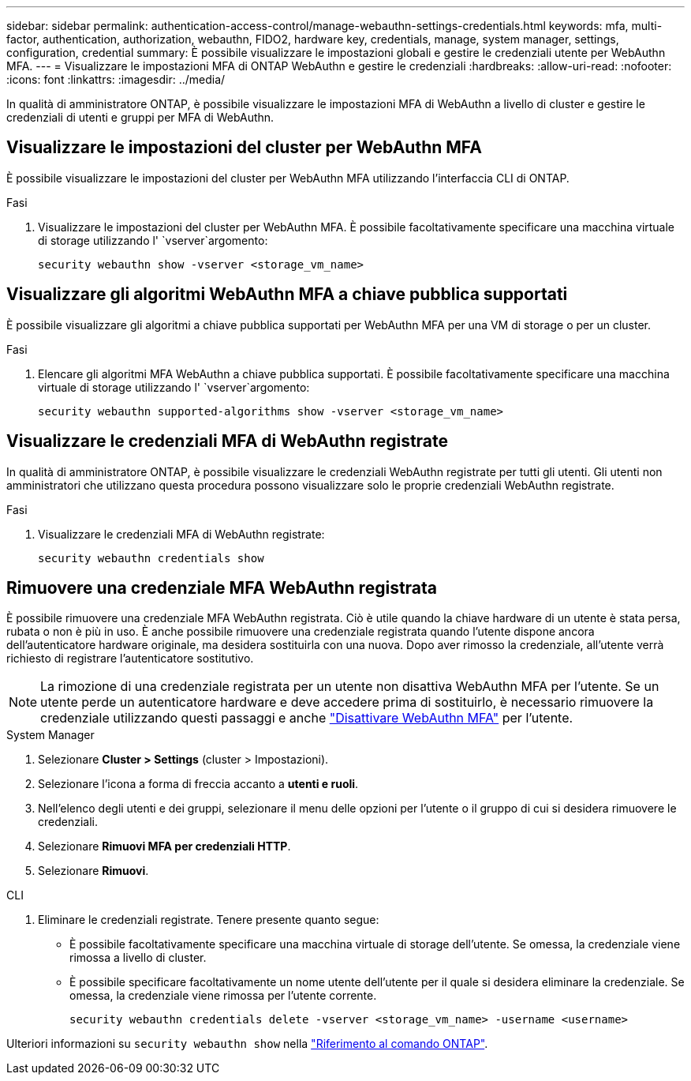 ---
sidebar: sidebar 
permalink: authentication-access-control/manage-webauthn-settings-credentials.html 
keywords: mfa, multi-factor, authentication, authorization, webauthn, FIDO2, hardware key, credentials, manage, system manager, settings, configuration, credential 
summary: È possibile visualizzare le impostazioni globali e gestire le credenziali utente per WebAuthn MFA. 
---
= Visualizzare le impostazioni MFA di ONTAP WebAuthn e gestire le credenziali
:hardbreaks:
:allow-uri-read: 
:nofooter: 
:icons: font
:linkattrs: 
:imagesdir: ../media/


[role="lead"]
In qualità di amministratore ONTAP, è possibile visualizzare le impostazioni MFA di WebAuthn a livello di cluster e gestire le credenziali di utenti e gruppi per MFA di WebAuthn.



== Visualizzare le impostazioni del cluster per WebAuthn MFA

È possibile visualizzare le impostazioni del cluster per WebAuthn MFA utilizzando l'interfaccia CLI di ONTAP.

.Fasi
. Visualizzare le impostazioni del cluster per WebAuthn MFA. È possibile facoltativamente specificare una macchina virtuale di storage utilizzando l' `vserver`argomento:
+
[source, console]
----
security webauthn show -vserver <storage_vm_name>
----




== Visualizzare gli algoritmi WebAuthn MFA a chiave pubblica supportati

È possibile visualizzare gli algoritmi a chiave pubblica supportati per WebAuthn MFA per una VM di storage o per un cluster.

.Fasi
. Elencare gli algoritmi MFA WebAuthn a chiave pubblica supportati. È possibile facoltativamente specificare una macchina virtuale di storage utilizzando l' `vserver`argomento:
+
[source, console]
----
security webauthn supported-algorithms show -vserver <storage_vm_name>
----




== Visualizzare le credenziali MFA di WebAuthn registrate

In qualità di amministratore ONTAP, è possibile visualizzare le credenziali WebAuthn registrate per tutti gli utenti. Gli utenti non amministratori che utilizzano questa procedura possono visualizzare solo le proprie credenziali WebAuthn registrate.

.Fasi
. Visualizzare le credenziali MFA di WebAuthn registrate:
+
[source, console]
----
security webauthn credentials show
----




== Rimuovere una credenziale MFA WebAuthn registrata

È possibile rimuovere una credenziale MFA WebAuthn registrata. Ciò è utile quando la chiave hardware di un utente è stata persa, rubata o non è più in uso. È anche possibile rimuovere una credenziale registrata quando l'utente dispone ancora dell'autenticatore hardware originale, ma desidera sostituirla con una nuova. Dopo aver rimosso la credenziale, all'utente verrà richiesto di registrare l'autenticatore sostitutivo.


NOTE: La rimozione di una credenziale registrata per un utente non disattiva WebAuthn MFA per l'utente. Se un utente perde un autenticatore hardware e deve accedere prima di sostituirlo, è necessario rimuovere la credenziale utilizzando questi passaggi e anche link:disable-webauthn-mfa-task.html["Disattivare WebAuthn MFA"] per l'utente.

[role="tabbed-block"]
====
.System Manager
--
. Selezionare *Cluster > Settings* (cluster > Impostazioni).
. Selezionare l'icona a forma di freccia accanto a *utenti e ruoli*.
. Nell'elenco degli utenti e dei gruppi, selezionare il menu delle opzioni per l'utente o il gruppo di cui si desidera rimuovere le credenziali.
. Selezionare *Rimuovi MFA per credenziali HTTP*.
. Selezionare *Rimuovi*.


--
.CLI
--
. Eliminare le credenziali registrate. Tenere presente quanto segue:
+
** È possibile facoltativamente specificare una macchina virtuale di storage dell'utente. Se omessa, la credenziale viene rimossa a livello di cluster.
** È possibile specificare facoltativamente un nome utente dell'utente per il quale si desidera eliminare la credenziale. Se omessa, la credenziale viene rimossa per l'utente corrente.
+
[source, console]
----
security webauthn credentials delete -vserver <storage_vm_name> -username <username>
----




--
====
Ulteriori informazioni su `security webauthn show` nella link:https://docs.netapp.com/us-en/ontap-cli/search.html?q=security+webauthn+show["Riferimento al comando ONTAP"^].
